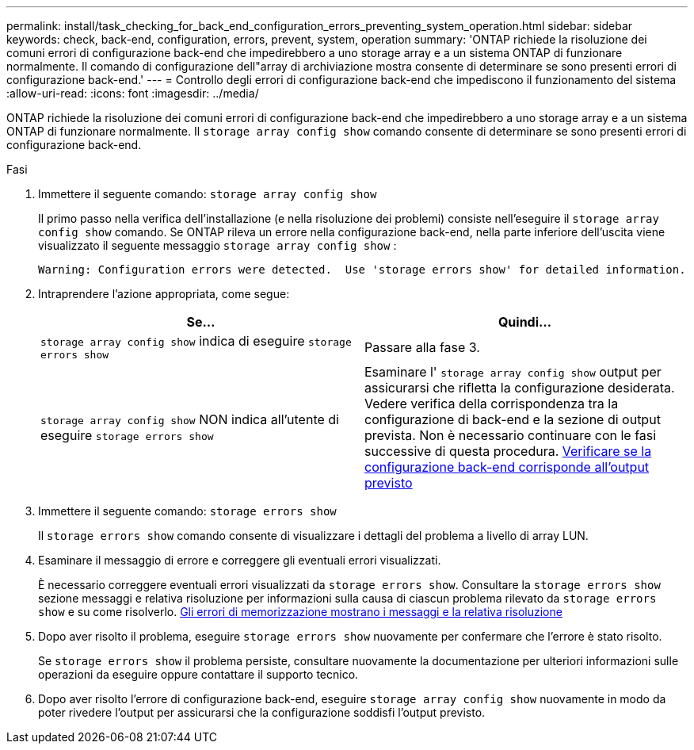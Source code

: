 ---
permalink: install/task_checking_for_back_end_configuration_errors_preventing_system_operation.html 
sidebar: sidebar 
keywords: check, back-end, configuration, errors, prevent, system, operation 
summary: 'ONTAP richiede la risoluzione dei comuni errori di configurazione back-end che impedirebbero a uno storage array e a un sistema ONTAP di funzionare normalmente. Il comando di configurazione dell"array di archiviazione mostra consente di determinare se sono presenti errori di configurazione back-end.' 
---
= Controllo degli errori di configurazione back-end che impediscono il funzionamento del sistema
:allow-uri-read: 
:icons: font
:imagesdir: ../media/


[role="lead"]
ONTAP richiede la risoluzione dei comuni errori di configurazione back-end che impedirebbero a uno storage array e a un sistema ONTAP di funzionare normalmente. Il `storage array config show` comando consente di determinare se sono presenti errori di configurazione back-end.

.Fasi
. Immettere il seguente comando: `storage array config show`
+
Il primo passo nella verifica dell'installazione (e nella risoluzione dei problemi) consiste nell'eseguire il `storage array config show` comando. Se ONTAP rileva un errore nella configurazione back-end, nella parte inferiore dell'uscita viene visualizzato il seguente messaggio `storage array config show` :

+
[listing]
----
Warning: Configuration errors were detected.  Use 'storage errors show' for detailed information.
----
. Intraprendere l'azione appropriata, come segue:
+
|===
| Se... | Quindi... 


 a| 
`storage array config show` indica di eseguire `storage errors show`
 a| 
Passare alla fase 3.



 a| 
`storage array config show` NON indica all'utente di eseguire `storage errors show`
 a| 
Esaminare l' `storage array config show` output per assicurarsi che rifletta la configurazione desiderata. Vedere verifica della corrispondenza tra la configurazione di back-end e la sezione di output prevista. Non è necessario continuare con le fasi successive di questa procedura. xref:task_verifying_if_the_back_end_configuration_matches_the_expected_output.adoc[Verificare se la configurazione back-end corrisponde all'output previsto]

|===
. Immettere il seguente comando: `storage errors show`
+
Il `storage errors show` comando consente di visualizzare i dettagli del problema a livello di array LUN.

. Esaminare il messaggio di errore e correggere gli eventuali errori visualizzati.
+
È necessario correggere eventuali errori visualizzati da `storage errors show`. Consultare la `storage errors show` sezione messaggi e relativa risoluzione per informazioni sulla causa di ciascun problema rilevato da `storage errors show` e su come risolverlo. xref:reference_the_storage_errors_show_messages_and_their_resolution.adoc[Gli errori di memorizzazione mostrano i messaggi e la relativa risoluzione]

. Dopo aver risolto il problema, eseguire `storage errors show` nuovamente per confermare che l'errore è stato risolto.
+
Se `storage errors show` il problema persiste, consultare nuovamente la documentazione per ulteriori informazioni sulle operazioni da eseguire oppure contattare il supporto tecnico.

. Dopo aver risolto l'errore di configurazione back-end, eseguire `storage array config show` nuovamente in modo da poter rivedere l'output per assicurarsi che la configurazione soddisfi l'output previsto.

